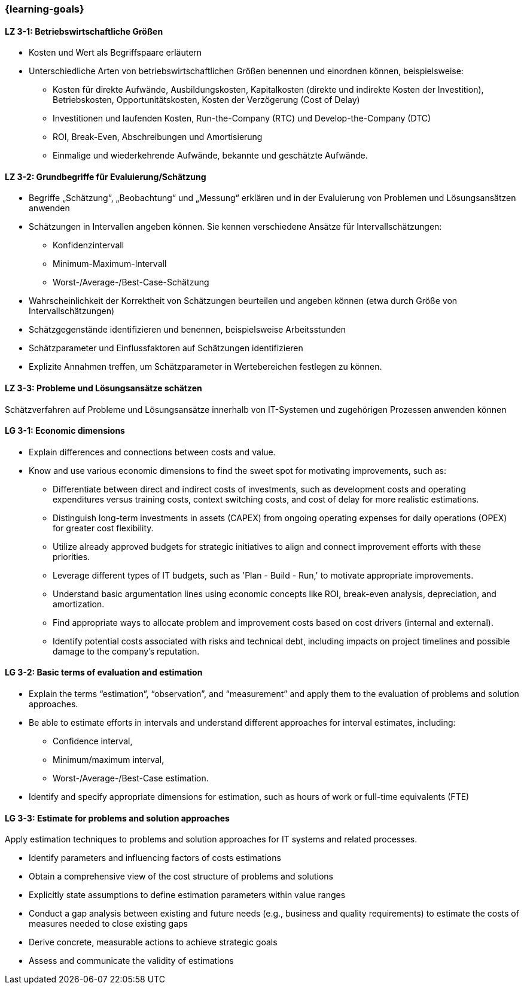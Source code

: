 === {learning-goals}

// tag::DE[]
[[LZ-3-1]]
==== LZ 3-1: Betriebswirtschaftliche Größen

* Kosten und Wert als Begriffspaare erläutern
* Unterschiedliche Arten von betriebswirtschaftlichen Größen benennen und einordnen können, beispielsweise:
** Kosten für direkte Aufwände, Ausbildungskosten, Kapitalkosten (direkte und indirekte Kosten der Investition), Betriebskosten, Opportunitätskosten, Kosten der Verzögerung (Cost of Delay)
** Investitionen und laufenden Kosten, Run-the-Company (RTC) und Develop-the-Company (DTC)
** ROI, Break-Even, Abschreibungen und Amortisierung
** Einmalige und wiederkehrende Aufwände, bekannte und geschätzte Aufwände.

[[LZ-3-2]]
==== LZ 3-2: Grundbegriffe für Evaluierung/Schätzung

* Begriffe „Schätzung“, „Beobachtung“ und „Messung“ erklären und in der Evaluierung von Problemen und Lösungsansätzen anwenden
* Schätzungen in Intervallen angeben können. Sie kennen verschiedene Ansätze für Intervallschätzungen:
** Konfidenzintervall
** Minimum-Maximum-Intervall
** Worst-/Average-/Best-Case-Schätzung
* Wahrscheinlichkeit der Korrektheit von Schätzungen beurteilen und angeben können (etwa durch Größe von Intervallschätzungen)
* Schätzgegenstände identifizieren und benennen, beispielsweise Arbeitsstunden
* Schätzparameter und Einflussfaktoren auf Schätzungen identifizieren
* Explizite Annahmen treffen, um Schätzparameter in Wertebereichen festlegen zu können.

[[LZ-3-3]]
==== LZ 3-3: Probleme und Lösungsansätze schätzen

Schätzverfahren auf Probleme und Lösungsansätze innerhalb von IT-Systemen und zugehörigen Prozessen anwenden können

// end::DE[]

// tag::EN[]
[[LG-3-1]]
==== LG 3-1: Economic dimensions

* Explain differences and connections between costs and value.
* Know and use various economic dimensions to find the sweet spot for motivating improvements, such as:
** Differentiate between direct and indirect costs of investments, such as development costs and operating expenditures versus training costs, context switching costs, and cost of delay for more realistic estimations.
** Distinguish long-term investments in assets (CAPEX) from ongoing operating expenses for daily operations (OPEX) for greater cost flexibility.
** Utilize already approved budgets for strategic initiatives to align and connect improvement efforts with these priorities.
** Leverage different types of IT budgets, such as 'Plan - Build - Run,' to motivate appropriate improvements.
** Understand basic argumentation lines using economic concepts like ROI, break-even analysis, depreciation, and amortization.
** Find appropriate ways to allocate problem and improvement costs based on cost drivers (internal and external).
** Identify potential costs associated with risks and technical debt, including impacts on project timelines and possible damage to the company's reputation.

[[LG-3-2]]
==== LG 3-2: Basic terms of evaluation and estimation

* Explain the terms “estimation”, “observation”, and “measurement” and apply them to the evaluation of problems and solution approaches.
* Be able to estimate efforts in intervals and understand different approaches for interval estimates, including:
** Confidence interval,
** Minimum/maximum interval,
** Worst-/Average-/Best-Case estimation.
* Identify and specify appropriate dimensions for estimation, such as hours of work or full-time equivalents (FTE)


[[LG-3-3]]
==== LG 3-3: Estimate for problems and solution approaches

Apply estimation techniques to problems and solution approaches for IT systems and related processes.

* Identify parameters and influencing factors of costs estimations
* Obtain a comprehensive view of the cost structure of problems and solutions
* Explicitly state assumptions to define estimation parameters within value ranges
* Conduct a gap analysis between existing and future needs (e.g., business and quality requirements) to estimate the costs of measures needed to close existing gaps
* Derive concrete, measurable actions to achieve strategic goals
* Assess and communicate the validity of estimations

// end::EN[]


